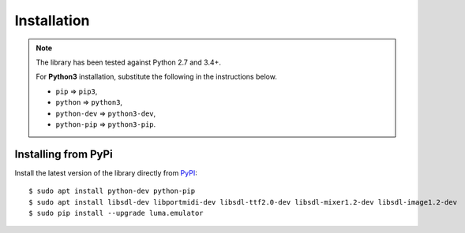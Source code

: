 Installation
------------
.. note:: The library has been tested against Python 2.7 and 3.4+.

   For **Python3** installation, substitute the following in the
   instructions below.

   * ``pip`` ⇒ ``pip3``, 
   * ``python`` ⇒ ``python3``, 
   * ``python-dev`` ⇒ ``python3-dev``,
   * ``python-pip`` ⇒ ``python3-pip``.

Installing from PyPi
^^^^^^^^^^^^^^^^^^^^
Install the latest version of the library directly from
`PyPI <https://pypi.python.org/pypi?:action=display&name=luma.emulator>`_::

  $ sudo apt install python-dev python-pip 
  $ sudo apt install libsdl-dev libportmidi-dev libsdl-ttf2.0-dev libsdl-mixer1.2-dev libsdl-image1.2-dev
  $ sudo pip install --upgrade luma.emulator
